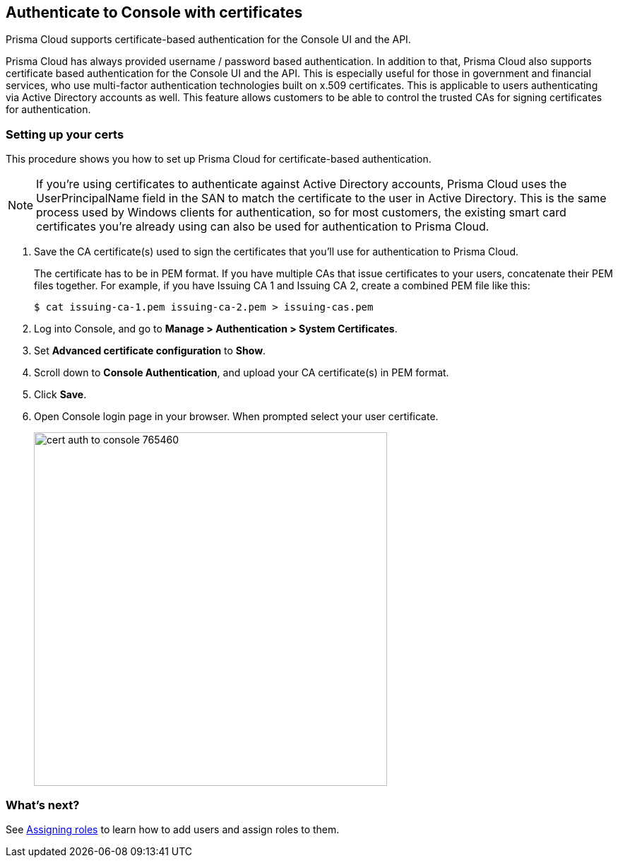 == Authenticate to Console with certificates

Prisma Cloud supports certificate-based authentication for the Console UI and the API.

Prisma Cloud has always provided username / password based authentication.
In addition to that, Prisma Cloud also supports certificate based authentication for the Console UI and the API.
This is especially useful for those in government and financial services, who use multi-factor authentication technologies built on x.509 certificates.
This is applicable to users authenticating via Active Directory accounts as well.
This feature allows customers to be able to control the trusted CAs for signing certificates for authentication.


[.task]
=== Setting up your certs

This procedure shows you how to set up Prisma Cloud for certificate-based authentication.

NOTE: If you’re using certificates to authenticate against Active Directory accounts, Prisma Cloud uses the UserPrincipalName field in the SAN to match the certificate to the user in Active Directory.
This is the same process used by Windows clients for authentication, so for most customers, the existing smart card certificates you’re already using can also be used for authentication to Prisma Cloud.

[.procedure]
. Save the CA certificate(s) used to sign the certificates that you’ll use for authentication to Prisma Cloud.
+
The certificate has to be in PEM format.
If you have multiple CAs that issue certificates to your users, concatenate their PEM files together.
For example, if you have Issuing CA 1 and Issuing CA 2, create a combined PEM file like this:
+
  $ cat issuing-ca-1.pem issuing-ca-2.pem > issuing-cas.pem

. Log into Console, and go to *Manage > Authentication > System Certificates*.

. Set *Advanced certificate configuration* to *Show*.

. Scroll down to *Console Authentication*, and upload your CA certificate(s) in PEM format.

. Click *Save*.

. Open Console login page in your browser. When prompted select your user certificate.
+
image::cert_auth_to_console_765460.png[width=500]


=== What's next?

See xref:../authentication/assign_roles.adoc[Assigning roles] to learn how to add users and assign roles to them.
